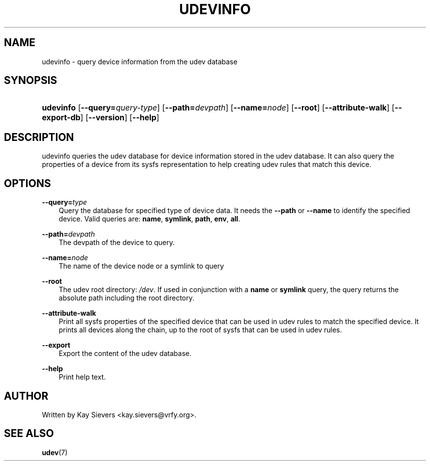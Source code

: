 .\"     Title: udevinfo
.\"    Author: 
.\" Generator: DocBook XSL Stylesheets v1.71.0 <http://docbook.sf.net/>
.\"      Date: August 2005
.\"    Manual: udevinfo
.\"    Source: udev
.\"
.TH "UDEVINFO" "8" "August 2005" "udev" "udevinfo"
.\" disable hyphenation
.nh
.\" disable justification (adjust text to left margin only)
.ad l
.SH "NAME"
udevinfo \- query device information from the udev database
.SH "SYNOPSIS"
.HP 9
\fBudevinfo\fR [\fB\-\-query=\fR\fB\fIquery\-type\fR\fR] [\fB\-\-path=\fR\fB\fIdevpath\fR\fR] [\fB\-\-name=\fR\fB\fInode\fR\fR] [\fB\-\-root\fR] [\fB\-\-attribute\-walk\fR] [\fB\-\-export\-db\fR] [\fB\-\-version\fR] [\fB\-\-help\fR]
.SH "DESCRIPTION"
.PP
udevinfo queries the udev database for device information stored in the udev database. It can also query the properties of a device from its sysfs representation to help creating udev rules that match this device.
.SH "OPTIONS"
.PP
\fB\-\-query=\fR\fB\fItype\fR\fR
.RS 3n
Query the database for specified type of device data. It needs the
\fB\-\-path\fR
or
\fB\-\-name\fR
to identify the specified device. Valid queries are:
\fBname\fR,
\fBsymlink\fR,
\fBpath\fR,
\fBenv\fR,
\fBall\fR.
.RE
.PP
\fB\-\-path=\fR\fB\fIdevpath\fR\fR
.RS 3n
The devpath of the device to query.
.RE
.PP
\fB\-\-name=\fR\fB\fInode\fR\fR
.RS 3n
The name of the device node or a symlink to query
.RE
.PP
\fB\-\-root\fR
.RS 3n
The udev root directory:
\fI/dev\fR. If used in conjunction with a
\fBname\fR
or
\fBsymlink\fR
query, the query returns the absolute path including the root directory.
.RE
.PP
\fB\-\-attribute\-walk\fR
.RS 3n
Print all sysfs properties of the specified device that can be used in udev rules to match the specified device. It prints all devices along the chain, up to the root of sysfs that can be used in udev rules.
.RE
.PP
\fB\-\-export\fR
.RS 3n
Export the content of the udev database.
.RE
.PP
\fB\-\-help\fR
.RS 3n
Print help text.
.RE
.SH "AUTHOR"
.PP
Written by Kay Sievers
<kay.sievers@vrfy.org>.
.SH "SEE ALSO"
.PP
\fBudev\fR(7)
